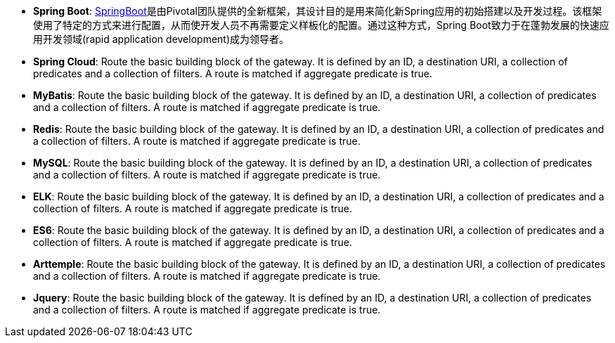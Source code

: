 * *Spring Boot*: https://spring.io/projects/spring-boot[SpringBoot]是由Pivotal团队提供的全新框架，其设计目的是用来简化新Spring应用的初始搭建以及开发过程。该框架使用了特定的方式来进行配置，从而使开发人员不再需要定义样板化的配置。通过这种方式，Spring Boot致力于在蓬勃发展的快速应用开发领域(rapid application development)成为领导者。


* *Spring Cloud*: Route the basic building block of the gateway. It is defined by an ID, a destination URI, a collection of predicates and a collection of filters. A route is matched if aggregate predicate is true.

* *MyBatis*: Route the basic building block of the gateway. It is defined by an ID, a destination URI, a collection of predicates and a collection of filters. A route is matched if aggregate predicate is true.

* *Redis*: Route the basic building block of the gateway. It is defined by an ID, a destination URI, a collection of predicates and a collection of filters. A route is matched if aggregate predicate is true.

* *MySQL*: Route the basic building block of the gateway. It is defined by an ID, a destination URI, a collection of predicates and a collection of filters. A route is matched if aggregate predicate is true.

* *ELK*: Route the basic building block of the gateway. It is defined by an ID, a destination URI, a collection of predicates and a collection of filters. A route is matched if aggregate predicate is true.

* *ES6*: Route the basic building block of the gateway. It is defined by an ID, a destination URI, a collection of predicates and a collection of filters. A route is matched if aggregate predicate is true.

* *Arttemple*: Route the basic building block of the gateway. It is defined by an ID, a destination URI, a collection of predicates and a collection of filters. A route is matched if aggregate predicate is true.

* *Jquery*: Route the basic building block of the gateway. It is defined by an ID, a destination URI, a collection of predicates and a collection of filters. A route is matched if aggregate predicate is true.